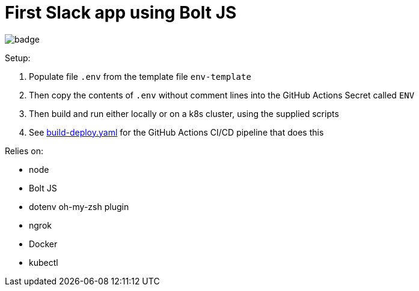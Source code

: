 = First Slack app using Bolt JS

image:https://github.com/integrational/first-slack-app/workflows/Build%20Deploy/badge.svg[]

Setup:

. Populate file `.env` from the template file `env-template`
. Then copy the contents of `.env` without comment lines into the GitHub Actions Secret called `ENV`
. Then build and run either locally or on a k8s cluster, using the supplied scripts
. See link:.github/workflows/build-deploy.yaml[build-deploy.yaml] for the GitHub Actions CI/CD pipeline that does this

Relies on:

- node
- Bolt JS
- dotenv oh-my-zsh plugin
- ngrok
- Docker
- kubectl
